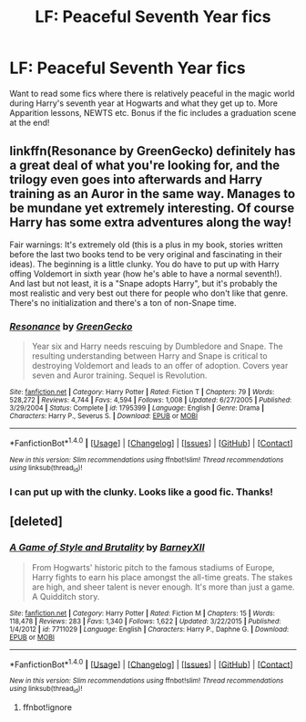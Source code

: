 #+TITLE: LF: Peaceful Seventh Year fics

* LF: Peaceful Seventh Year fics
:PROPERTIES:
:Score: 35
:DateUnix: 1520448245.0
:DateShort: 2018-Mar-07
:FlairText: Request
:END:
Want to read some fics where there is relatively peaceful in the magic world during Harry's seventh year at Hogwarts and what they get up to. More Apparition lessons, NEWTS etc. Bonus if the fic includes a graduation scene at the end!


** linkffn(Resonance by GreenGecko) definitely has a great deal of what you're looking for, and the trilogy even goes into afterwards and Harry training as an Auror in the same way. Manages to be mundane yet extremely interesting. Of course Harry has some extra adventures along the way!

Fair warnings: It's extremely old (this is a plus in my book, stories written before the last two books tend to be very original and fascinating in their ideas). The beginning is a little clunky. You do have to put up with Harry offing Voldemort in sixth year (how he's able to have a normal seventh!). And last but not least, it is a "Snape adopts Harry", but it's probably the most realistic and very best out there for people who don't like that genre. There's no initialization and there's a ton of non-Snape time.
:PROPERTIES:
:Author: cavelioness
:Score: 3
:DateUnix: 1520503790.0
:DateShort: 2018-Mar-08
:END:

*** [[http://www.fanfiction.net/s/1795399/1/][*/Resonance/*]] by [[https://www.fanfiction.net/u/562135/GreenGecko][/GreenGecko/]]

#+begin_quote
  Year six and Harry needs rescuing by Dumbledore and Snape. The resulting understanding between Harry and Snape is critical to destroying Voldemort and leads to an offer of adoption. Covers year seven and Auror training. Sequel is Revolution.
#+end_quote

^{/Site/: [[http://www.fanfiction.net/][fanfiction.net]] *|* /Category/: Harry Potter *|* /Rated/: Fiction T *|* /Chapters/: 79 *|* /Words/: 528,272 *|* /Reviews/: 4,744 *|* /Favs/: 4,594 *|* /Follows/: 1,008 *|* /Updated/: 6/27/2005 *|* /Published/: 3/29/2004 *|* /Status/: Complete *|* /id/: 1795399 *|* /Language/: English *|* /Genre/: Drama *|* /Characters/: Harry P., Severus S. *|* /Download/: [[http://www.ff2ebook.com/old/ffn-bot/index.php?id=1795399&source=ff&filetype=epub][EPUB]] or [[http://www.ff2ebook.com/old/ffn-bot/index.php?id=1795399&source=ff&filetype=mobi][MOBI]]}

--------------

*FanfictionBot*^{1.4.0} *|* [[[https://github.com/tusing/reddit-ffn-bot/wiki/Usage][Usage]]] | [[[https://github.com/tusing/reddit-ffn-bot/wiki/Changelog][Changelog]]] | [[[https://github.com/tusing/reddit-ffn-bot/issues/][Issues]]] | [[[https://github.com/tusing/reddit-ffn-bot/][GitHub]]] | [[[https://www.reddit.com/message/compose?to=tusing][Contact]]]

^{/New in this version: Slim recommendations using/ ffnbot!slim! /Thread recommendations using/ linksub(thread_id)!}
:PROPERTIES:
:Author: FanfictionBot
:Score: 2
:DateUnix: 1520503807.0
:DateShort: 2018-Mar-08
:END:


*** I can put up with the clunky. Looks like a good fic. Thanks!
:PROPERTIES:
:Score: 2
:DateUnix: 1520508556.0
:DateShort: 2018-Mar-08
:END:


** [deleted]
:PROPERTIES:
:Score: 1
:DateUnix: 1520464754.0
:DateShort: 2018-Mar-08
:END:

*** [[http://www.fanfiction.net/s/7711029/1/][*/A Game of Style and Brutality/*]] by [[https://www.fanfiction.net/u/2496700/BarneyXII][/BarneyXII/]]

#+begin_quote
  From Hogwarts' historic pitch to the famous stadiums of Europe, Harry fights to earn his place amongst the all-time greats. The stakes are high, and sheer talent is never enough. It's more than just a game. A Quidditch story.
#+end_quote

^{/Site/: [[http://www.fanfiction.net/][fanfiction.net]] *|* /Category/: Harry Potter *|* /Rated/: Fiction M *|* /Chapters/: 15 *|* /Words/: 118,478 *|* /Reviews/: 283 *|* /Favs/: 1,340 *|* /Follows/: 1,622 *|* /Updated/: 3/22/2015 *|* /Published/: 1/4/2012 *|* /id/: 7711029 *|* /Language/: English *|* /Characters/: Harry P., Daphne G. *|* /Download/: [[http://www.ff2ebook.com/old/ffn-bot/index.php?id=7711029&source=ff&filetype=epub][EPUB]] or [[http://www.ff2ebook.com/old/ffn-bot/index.php?id=7711029&source=ff&filetype=mobi][MOBI]]}

--------------

*FanfictionBot*^{1.4.0} *|* [[[https://github.com/tusing/reddit-ffn-bot/wiki/Usage][Usage]]] | [[[https://github.com/tusing/reddit-ffn-bot/wiki/Changelog][Changelog]]] | [[[https://github.com/tusing/reddit-ffn-bot/issues/][Issues]]] | [[[https://github.com/tusing/reddit-ffn-bot/][GitHub]]] | [[[https://www.reddit.com/message/compose?to=tusing][Contact]]]

^{/New in this version: Slim recommendations using/ ffnbot!slim! /Thread recommendations using/ linksub(thread_id)!}
:PROPERTIES:
:Author: FanfictionBot
:Score: 0
:DateUnix: 1520464789.0
:DateShort: 2018-Mar-08
:END:

**** ffnbot!ignore
:PROPERTIES:
:Author: glencoe2000
:Score: 1
:DateUnix: 1520480788.0
:DateShort: 2018-Mar-08
:END:
